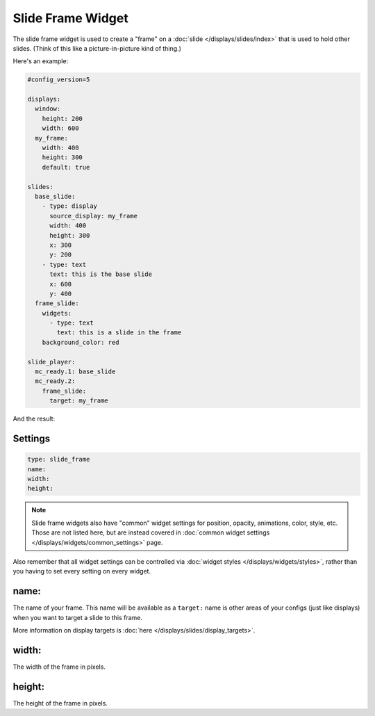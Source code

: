 Slide Frame Widget
==================

The slide frame widget is used to create a "frame" on a :doc:`slide </displays/slides/index>`
that is used to hold other slides. (Think of this like a picture-in-picture kind of thing.)

Here's an example:

.. code-block:: mpf-config

   #config_version=5

   displays:
     window:
       height: 200
       width: 600
     my_frame:
       width: 400
       height: 300
       default: true

   slides:
     base_slide:
       - type: display
         source_display: my_frame
         width: 400
         height: 300
         x: 300
         y: 200
       - type: text
         text: this is the base slide
         x: 600
         y: 400
     frame_slide:
       widgets:
         - type: text
           text: this is a slide in the frame
       background_color: red

   slide_player:
     mc_ready.1: base_slide
     mc_ready.2:
       frame_slide:
         target: my_frame

And the result:

.. image:: /displays/images/slide_frame.png

Settings
--------

.. code-block:: yaml

   type: slide_frame
   name:
   width:
   height:

.. note:: Slide frame widgets also have "common" widget settings for position, opacity,
   animations, color, style, etc. Those are not listed here, but are instead covered in
   :doc:`common widget settings </displays/widgets/common_settings>` page.

Also remember that all widget settings can be controlled via
:doc:`widget styles </displays/widgets/styles>`, rather than
you having to set every setting on every widget.

name:
-----

The name of your frame. This name will be available as a ``target:`` name is other areas
of your configs (just like displays) when you want to target a slide to this frame.

More information on display targets is :doc:`here </displays/slides/display_targets>`.

width:
------

The width of the frame in pixels.

height:
-------

The height of the frame in pixels.
